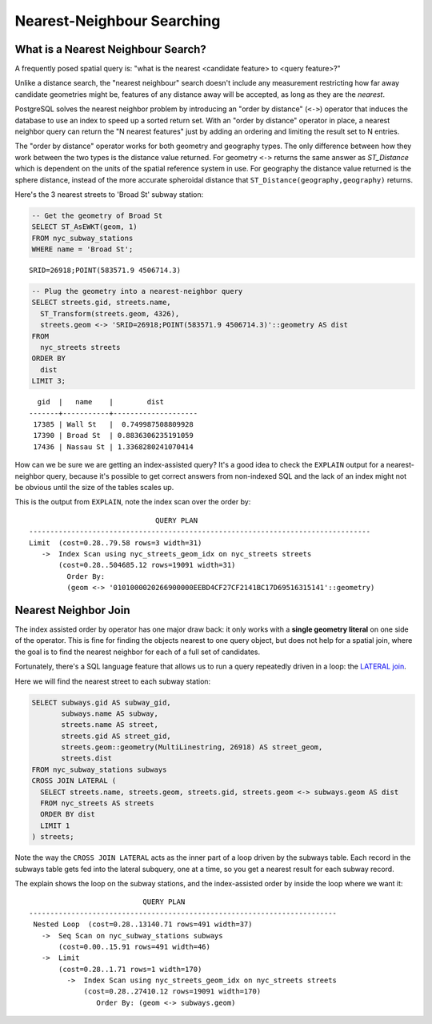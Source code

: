 .. _knn:

Nearest-Neighbour Searching
===========================

What is a Nearest Neighbour Search?
-----------------------------------

A frequently posed spatial query is: "what is the nearest <candidate feature> to <query feature>?"

Unlike a distance search, the "nearest neighbour" search doesn't include any measurement restricting how far away candidate geometries might be, features of any distance away will be accepted, as long as they are the *nearest*.

PostgreSQL solves the nearest neighbor problem by introducing an "order by distance" (``<->``) operator that induces the database to use an index to speed up a sorted return set. With an "order by distance" operator in place, a nearest neighbor query can return the "N nearest features" just by adding an ordering and limiting the result set to N entries.

The "order by distance" operator works for both geometry and geography types.  The only difference between how they work between the two types is the distance value returned.  For geometry ``<->`` returns the same answer as `ST_Distance` which is dependent on the units of the spatial reference system in use. For geography the distance value returned is the sphere distance, instead of the more accurate spheroidal distance that ``ST_Distance(geography,geography)`` returns.

Here's the 3 nearest streets to 'Broad St' subway station:

.. code-block:: sql

  -- Get the geometry of Broad St
  SELECT ST_AsEWKT(geom, 1)
  FROM nyc_subway_stations
  WHERE name = 'Broad St';

::

  SRID=26918;POINT(583571.9 4506714.3)

.. code-block:: sql

  -- Plug the geometry into a nearest-neighbor query
  SELECT streets.gid, streets.name,
    ST_Transform(streets.geom, 4326),
    streets.geom <-> 'SRID=26918;POINT(583571.9 4506714.3)'::geometry AS dist
  FROM
    nyc_streets streets
  ORDER BY
    dist
  LIMIT 3;

::

    gid  |   name    |        dist
  -------+-----------+--------------------
   17385 | Wall St   |  0.749987508809928
   17390 | Broad St  | 0.8836306235191059
   17436 | Nassau St | 1.3368280241070414


.. image:: ./screenshots/knn5.png

How can we be sure we are getting an index-assisted query? It's a good idea to check the ``EXPLAIN`` output for a nearest-neighbor query, because it's possible to get correct answers from non-indexed SQL and the lack of an index might not be obvious until the size of the tables scales up.

This is the output from ``EXPLAIN``, note the index scan over the order by:

::

                                QUERY PLAN
  ---------------------------------------------------------------------------------
  Limit  (cost=0.28..79.58 rows=3 width=31)
     ->  Index Scan using nyc_streets_geom_idx on nyc_streets streets
         (cost=0.28..504685.12 rows=19091 width=31)
           Order By:
           (geom <-> '0101000020266900000EEBD4CF27CF2141BC17D69516315141'::geometry)


Nearest Neighbor Join
---------------------

The index assisted order by operator has one major draw back: it only works with a **single geometry literal** on one side of the operator. This is fine for finding the objects nearest to one query object, but does not help for a spatial join, where the goal is to find the nearest neighbor for each of a full set of candidates.

Fortunately, there's a SQL language feature that allows us to run a query repeatedly driven in a loop: the `LATERAL join <https://medium.com/kkempin/postgresqls-lateral-join-bfd6bd0199df>`_.

Here we will find the nearest street to each subway station:

.. code-block:: sql

  SELECT subways.gid AS subway_gid,
         subways.name AS subway,
         streets.name AS street,
         streets.gid AS street_gid,
         streets.geom::geometry(MultiLinestring, 26918) AS street_geom,
         streets.dist
  FROM nyc_subway_stations subways
  CROSS JOIN LATERAL (
    SELECT streets.name, streets.geom, streets.gid, streets.geom <-> subways.geom AS dist
    FROM nyc_streets AS streets
    ORDER BY dist
    LIMIT 1
  ) streets;

Note the way the ``CROSS JOIN LATERAL`` acts as the inner part of a loop driven by the subways table. Each record in the subways table gets fed into the lateral subquery, one at a time, so you get a nearest result for each subway record.

.. image:: ./screenshots/knn4.png

The explain shows the loop on the subway stations, and the index-assisted order by inside the loop where we want it:

::

                             QUERY PLAN
  -------------------------------------------------------------------------
   Nested Loop  (cost=0.28..13140.71 rows=491 width=37)
     ->  Seq Scan on nyc_subway_stations subways
         (cost=0.00..15.91 rows=491 width=46)
     ->  Limit
         (cost=0.28..1.71 rows=1 width=170)
           ->  Index Scan using nyc_streets_geom_idx on nyc_streets streets
               (cost=0.28..27410.12 rows=19091 width=170)
                  Order By: (geom <-> subways.geom)






